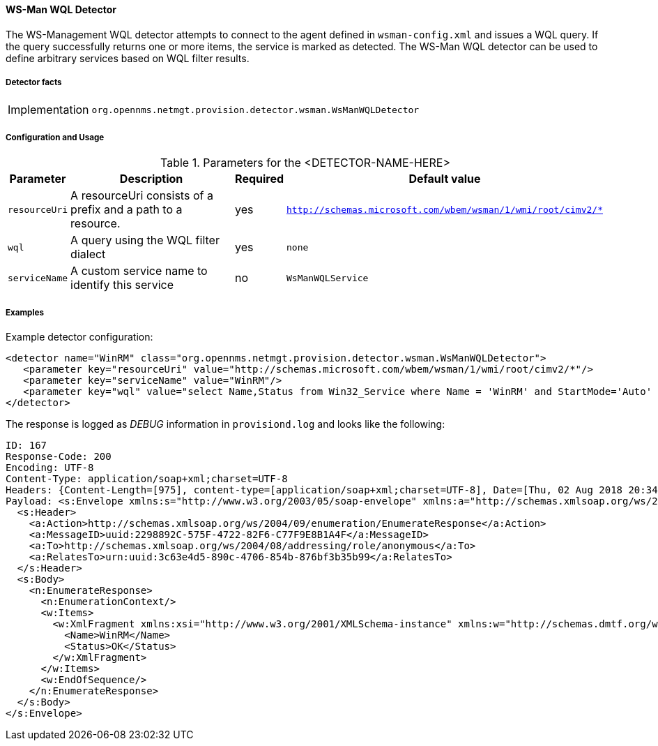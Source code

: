 
// Allow GitHub image rendering
:imagesdir: ../../../images

==== WS-Man WQL Detector

The WS-Management WQL detector attempts to connect to the agent defined in `wsman-config.xml` and issues a WQL query.
If the query successfully returns one or more items, the service is marked as detected. The WS-Man WQL detector can be used to define arbitrary services based on WQL filter results.

===== Detector facts

[options="autowidth"]
|===
| Implementation | `org.opennms.netmgt.provision.detector.wsman.WsManWQLDetector`
|===

===== Configuration and Usage

.Parameters for the <DETECTOR-NAME-HERE>
[options="header, autowidth"]
|===
| Parameter      | Description                                                                                        | Required | Default value
| `resourceUri`  | A resourceUri consists of a prefix and a path to a resource.                                       | yes      | `http://schemas.microsoft.com/wbem/wsman/1/wmi/root/cimv2/*`
| `wql`          | A query using the WQL filter dialect                                                               | yes      | `none`
| `serviceName`  | A custom service name to identify this service                                                     | no       | `WsManWQLService`
|===

===== Examples

Example detector configuration:

[source, xml]
----
<detector name="WinRM" class="org.opennms.netmgt.provision.detector.wsman.WsManWQLDetector">
   <parameter key="resourceUri" value="http://schemas.microsoft.com/wbem/wsman/1/wmi/root/cimv2/*"/>
   <parameter key="serviceName" value="WinRM"/>
   <parameter key="wql" value="select Name,Status from Win32_Service where Name = 'WinRM' and StartMode='Auto' and Status = 'OK'"/>
</detector>
----

The response is logged as _DEBUG_ information in `provisiond.log` and looks like the following:

[source, xml]
----
ID: 167
Response-Code: 200
Encoding: UTF-8
Content-Type: application/soap+xml;charset=UTF-8
Headers: {Content-Length=[975], content-type=[application/soap+xml;charset=UTF-8], Date=[Thu, 02 Aug 2018 20:34:33 GMT], Server=[Microsoft-HTTPAPI/2.0]
Payload: <s:Envelope xmlns:s="http://www.w3.org/2003/05/soap-envelope" xmlns:a="http://schemas.xmlsoap.org/ws/2004/08/addressing" xmlns:n="http://schemas.xmlsoap.org/ws/2004/09/enumeration" xmlns:w="http://schemas.dmtf.org/wbem/wsman/1/wsman.xsd" xml:lang="en-US">
  <s:Header>
    <a:Action>http://schemas.xmlsoap.org/ws/2004/09/enumeration/EnumerateResponse</a:Action>
    <a:MessageID>uuid:2298892C-575F-4722-82F6-C77F9E8B1A4F</a:MessageID>
    <a:To>http://schemas.xmlsoap.org/ws/2004/08/addressing/role/anonymous</a:To>
    <a:RelatesTo>urn:uuid:3c63e4d5-890c-4706-854b-876bf3b35b99</a:RelatesTo>
  </s:Header>
  <s:Body>
    <n:EnumerateResponse>
      <n:EnumerationContext/>
      <w:Items>
        <w:XmlFragment xmlns:xsi="http://www.w3.org/2001/XMLSchema-instance" xmlns:w="http://schemas.dmtf.org/wbem/wsman/1/wsman.xsd" xmlns:m="http://schemas.microsoft.com/wbem/wsman/1/wsman.xsd">
          <Name>WinRM</Name>
          <Status>OK</Status>
        </w:XmlFragment>
      </w:Items>
      <w:EndOfSequence/>
    </n:EnumerateResponse>
  </s:Body>
</s:Envelope>
----
